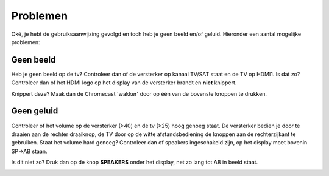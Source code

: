 .. _problemen:

Problemen
#######################

Oké, je hebt de gebruiksaanwijzing gevolgd en toch heb je geen beeld en/of geluid. Hieronder een aantal mogelijke problemen:

Geen beeld
**********

Heb je geen beeld op de tv? Controleer dan of de versterker op kanaal TV/SAT staat en de TV op HDMI1.
Is dat zo? Controleer dan of het HDMI logo op het display van de versterker brandt en **niet** knippert. 

.. image:: media/hdmi.PNG

Knippert deze? Maak dan de Chromecast 'wakker' door op één van de bovenste knoppen te drukken.

Geen geluid
***********

Controleer of het volume op de versterker (>40) en de tv (>25) hoog genoeg staat. De versterker bedien je door te draaien aan de rechter draaiknop, de TV door op de witte afstandsbediening de knoppen aan de rechterzijkant te gebruiken.
Staat het volume hard genoeg? Controleer dan of speakers ingeschakeld zijn, op het display moet bovenin SP->AB staan. 

.. image:: media/spab.PNG

Is dit niet zo? Druk dan op de knop **SPEAKERS** onder het display, net zo lang tot AB in beeld staat.

.. image:: media/speakers.PNG


